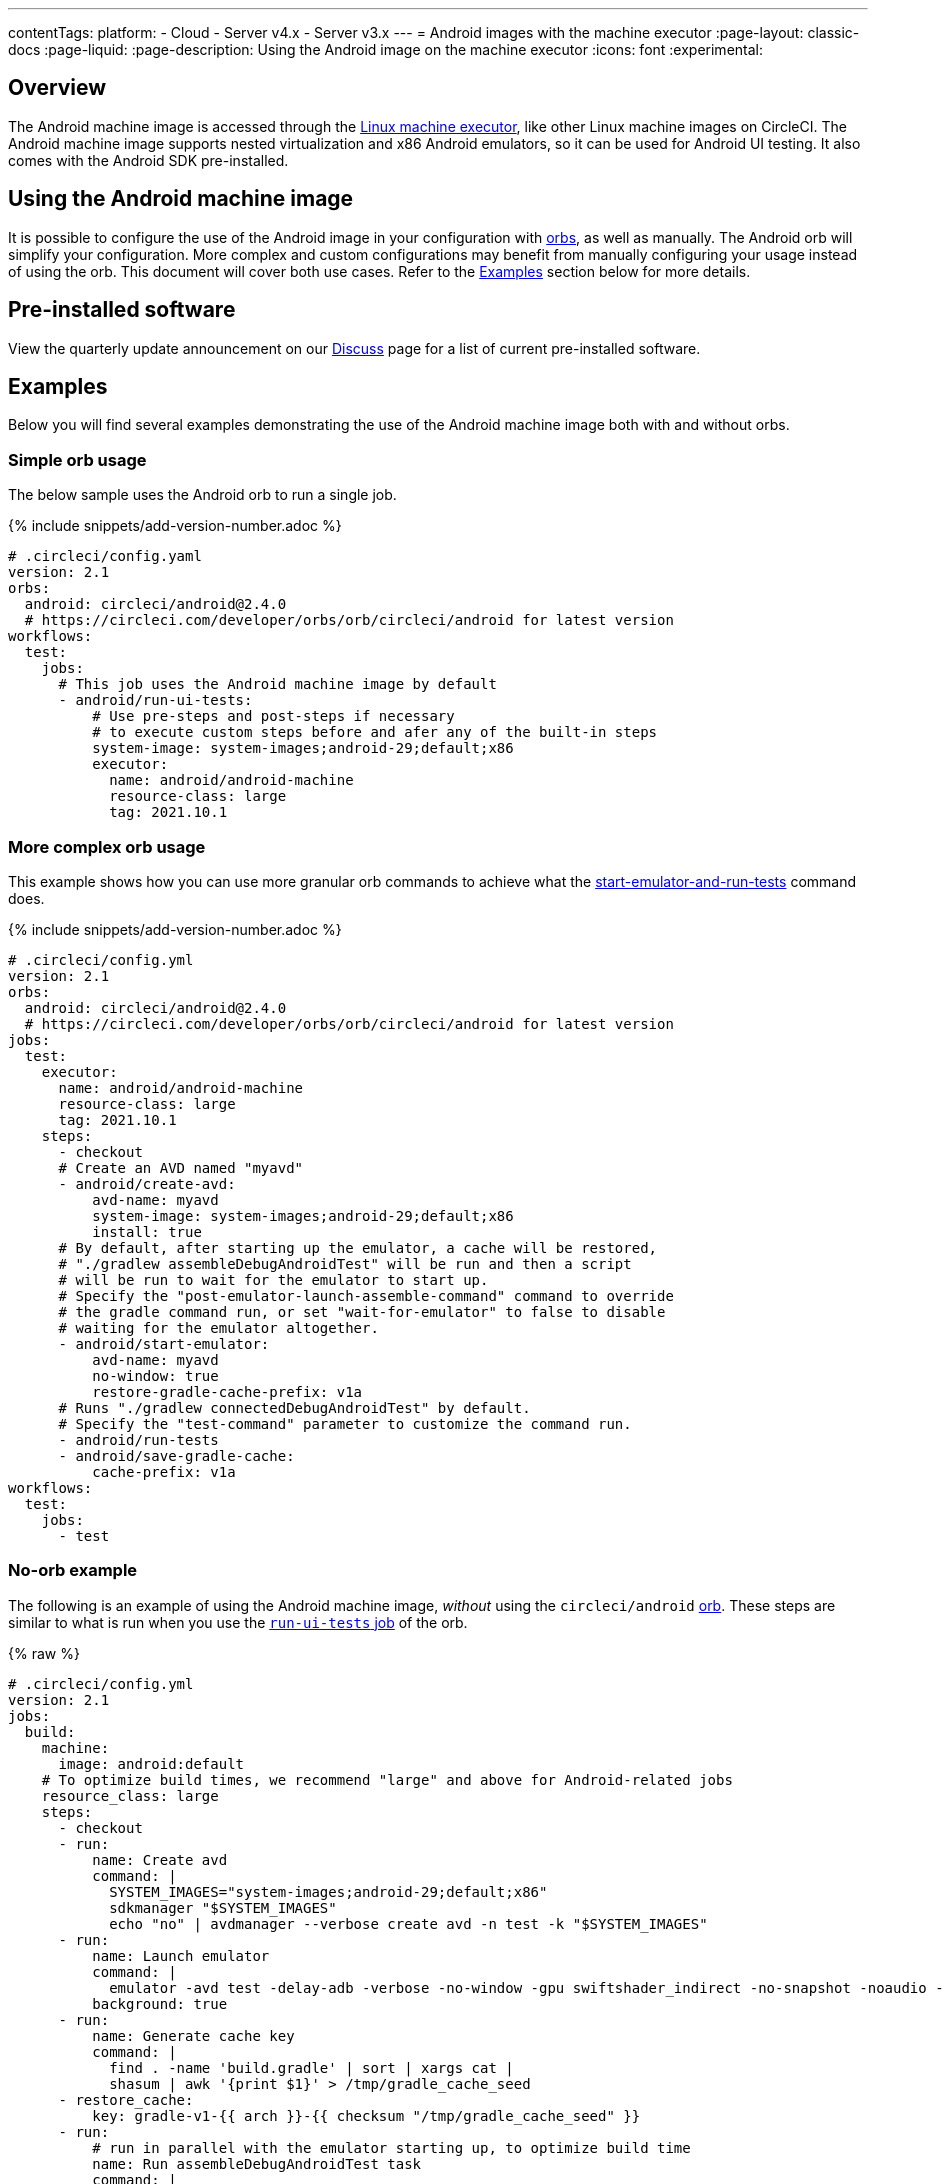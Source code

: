---
contentTags:
  platform:
  - Cloud
  - Server v4.x
  - Server v3.x
---
= Android images with the machine executor
:page-layout: classic-docs
:page-liquid:
:page-description: Using the Android image on the machine executor
:icons: font
:experimental:

[#overview]
== Overview

The Android machine image is accessed through the xref:configuration-reference#available-linux-machine-images-cloud[Linux machine executor], like other Linux machine images on CircleCI. The Android machine image supports nested virtualization and x86 Android emulators, so it can be used for Android UI testing. It also comes with the Android SDK pre-installed.

[#using-the-android-machine-image]
== Using the Android machine image

It is possible to configure the use of the Android image in your configuration with xref:orb-intro#[orbs], as well as manually. The Android orb will simplify your configuration. More complex and custom configurations may benefit from manually configuring your usage instead of using the orb. This document will cover both use cases. Refer to the <<examples>> section below for more details.

[#pre-installed-software]
== Pre-installed software

View the quarterly update announcement on our link:https://discuss.circleci.com/t/android-machine-executor-images-2022-january-q1-update/42842/1[Discuss] page for a list of current pre-installed software.

[#examples]
== Examples

Below you will find several examples demonstrating the use of the Android machine image both with and without orbs.

[#simple-orb-usage]
=== Simple orb usage

The below sample uses the Android orb to run a single job.

{% include snippets/add-version-number.adoc %}

```yaml
# .circleci/config.yaml
version: 2.1
orbs:
  android: circleci/android@2.4.0
  # https://circleci.com/developer/orbs/orb/circleci/android for latest version
workflows:
  test:
    jobs:
      # This job uses the Android machine image by default
      - android/run-ui-tests:
          # Use pre-steps and post-steps if necessary
          # to execute custom steps before and afer any of the built-in steps
          system-image: system-images;android-29;default;x86
          executor:
            name: android/android-machine
            resource-class: large
            tag: 2021.10.1
```

[#more-complex-orb-usage]
=== More complex orb usage

This example shows how you can use more granular orb commands to achieve what the link:https://circleci.com/developer/orbs/orb/circleci/android#commands-start-emulator-and-run-tests[start-emulator-and-run-tests] command does.

{% include snippets/add-version-number.adoc %}

```yaml
# .circleci/config.yml
version: 2.1
orbs:
  android: circleci/android@2.4.0
  # https://circleci.com/developer/orbs/orb/circleci/android for latest version
jobs:
  test:
    executor:
      name: android/android-machine
      resource-class: large
      tag: 2021.10.1
    steps:
      - checkout
      # Create an AVD named "myavd"
      - android/create-avd:
          avd-name: myavd
          system-image: system-images;android-29;default;x86
          install: true
      # By default, after starting up the emulator, a cache will be restored,
      # "./gradlew assembleDebugAndroidTest" will be run and then a script
      # will be run to wait for the emulator to start up.
      # Specify the "post-emulator-launch-assemble-command" command to override
      # the gradle command run, or set "wait-for-emulator" to false to disable
      # waiting for the emulator altogether.
      - android/start-emulator:
          avd-name: myavd
          no-window: true
          restore-gradle-cache-prefix: v1a
      # Runs "./gradlew connectedDebugAndroidTest" by default.
      # Specify the "test-command" parameter to customize the command run.
      - android/run-tests
      - android/save-gradle-cache:
          cache-prefix: v1a
workflows:
  test:
    jobs:
      - test
```

[#no-orb-example]
=== No-orb example

The following is an example of using the Android machine image, _without_ using the `circleci/android` link:https://circleci.com/developer/orbs/orb/circleci/android[orb]. These steps are similar to what is run when you use the link:https://circleci.com/developer/orbs/orb/circleci/android#jobs-run-ui-tests[`run-ui-tests` job] of the orb.


{% raw %}
```yaml
# .circleci/config.yml
version: 2.1
jobs:
  build:
    machine:
      image: android:default
    # To optimize build times, we recommend "large" and above for Android-related jobs
    resource_class: large
    steps:
      - checkout
      - run:
          name: Create avd
          command: |
            SYSTEM_IMAGES="system-images;android-29;default;x86"
            sdkmanager "$SYSTEM_IMAGES"
            echo "no" | avdmanager --verbose create avd -n test -k "$SYSTEM_IMAGES"
      - run:
          name: Launch emulator
          command: |
            emulator -avd test -delay-adb -verbose -no-window -gpu swiftshader_indirect -no-snapshot -noaudio -no-boot-anim
          background: true
      - run:
          name: Generate cache key
          command: |
            find . -name 'build.gradle' | sort | xargs cat |
            shasum | awk '{print $1}' > /tmp/gradle_cache_seed
      - restore_cache:
          key: gradle-v1-{{ arch }}-{{ checksum "/tmp/gradle_cache_seed" }}
      - run:
          # run in parallel with the emulator starting up, to optimize build time
          name: Run assembleDebugAndroidTest task
          command: |
            export TERM=dumb
            ./gradlew assembleDebugAndroidTest
      - run:
          name: Wait for emulator to start
          command: |
            circle-android wait-for-boot
      - run:
          name: Disable emulator animations
          command: |
            adb shell settings put global window_animation_scale 0.0
            adb shell settings put global transition_animation_scale 0.0
            adb shell settings put global animator_duration_scale 0.0
      - run:
          name: Run UI tests (with retry)
          command: |
            MAX_TRIES=2
            run_with_retry() {
               n=1
               until [ $n -gt $MAX_TRIES ]
               do
                  echo "Starting test attempt $n"
                  ./gradlew connectedDebugAndroidTest && break
                  n=$[$n+1]
                  sleep 5
               done
               if [ $n -gt $MAX_TRIES ]; then
                 echo "Max tries reached ($MAX_TRIES)"
                 exit 1
               fi
            }
            run_with_retry
      - save_cache:
          key: gradle-v1-{{ arch }}-{{ checksum "/tmp/gradle_cache_seed" }}
          paths:
            - ~/.gradle/caches
            - ~/.gradle/wrapper
workflows:
  build:
    jobs:
      - build
```
{% endraw %}

[#using-the-android-image-on-server-v3x]
=== Using the Android image on server

NOTE: Android machine images are only available on server installations on Google Cloud Platform (GCP) at this time.

From CircleCI server 3.4+, Android machine images are supported for installations on GCP. To use the Android image in your projects set the `image` key to `android-default` in your jobs.

```yaml
version: 2.1

jobs:
  my-job:
    machine:
      image: android-default
    steps:
    # job steps here
```

It is also possible to use the Android orb, as shown above, for cloud. Your server administrator will need to import the orb first. Also, you will need to define the `android-default` image for the machine executor, as shown in the example below, rather than using the default executor built into the orb. View the xref:server/v4.5/operator/managing-orbs#[CircleCI server orbs] page for instructions on importing orbs.

This example shows how you can use granular orb commands to achieve what the link:https://circleci.com/developer/orbs/orb/circleci/android#commands-start-emulator-and-run-tests[start-emulator-and-run-tests] command does.

{% include snippets/add-version-number.adoc %}

```yaml
# .circleci/config.yml
version: 2.1
orbs:
  android: circleci/android@x.y.z
  # https://circleci.com/developer/orbs/orb/circleci/android for latest version
jobs:
  test:
    machine:
      image: android-default
    steps:
      - checkout
      # Create an AVD named "myavd"
      - android/create-avd:
          avd-name: myavd
          system-image: system-images;android-29;default;x86
          install: true
      # By default, after starting up the emulator, a cache will be restored,
      # "./gradlew assembleDebugAndroidTest" will be run and then a script
      # will be run to wait for the emulator to start up.
      # Specify the "post-emulator-launch-assemble-command" command to override
      # the gradle command run, or set "wait-for-emulator" to false to disable
      # waiting for the emulator altogether.
      - android/start-emulator:
          avd-name: myavd
          no-window: true
          restore-gradle-cache-prefix: v1a
      # Runs "./gradlew connectedDebugAndroidTest" by default.
      # Specify the "test-command" parameter to customize the command run.
      - android/run-tests
      - android/save-gradle-cache:
          cache-prefix: v1a
workflows:
  test:
    jobs:
      - test
```

